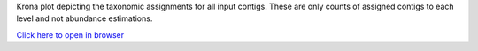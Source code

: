 Krona plot depicting the taxonomic assignments for all input contigs.
These are only counts of assigned contigs to each level and not abundance 
estimations. 

`Click here to open in browser <results/krona.html>`_
